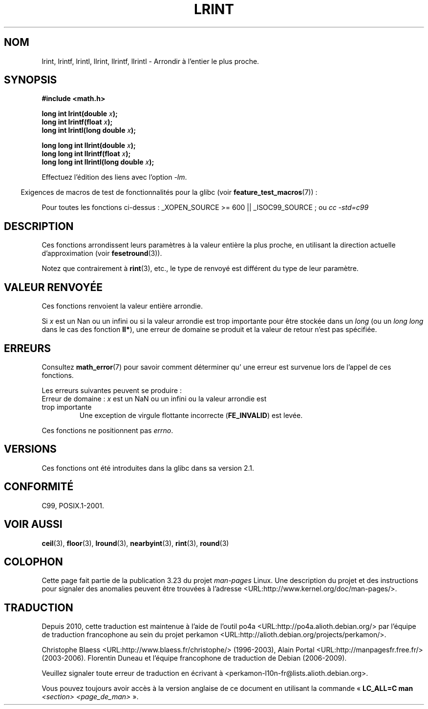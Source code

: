 .\" Copyright 2001 Andries Brouwer <aeb@cwi.nl>.
.\" and Copyright 2008, Linux Foundation, written by Michael Kerrisk
.\"     <mtk.manpages@gmail.com>
.\"
.\" Permission is granted to make and distribute verbatim copies of this
.\" manual provided the copyright notice and this permission notice are
.\" preserved on all copies.
.\"
.\" Permission is granted to copy and distribute modified versions of this
.\" manual under the conditions for verbatim copying, provided that the
.\" entire resulting derived work is distributed under the terms of a
.\" permission notice identical to this one.
.\"
.\" Since the Linux kernel and libraries are constantly changing, this
.\" manual page may be incorrect or out-of-date.  The author(s) assume no
.\" responsibility for errors or omissions, or for damages resulting from
.\" the use of the information contained herein.  The author(s) may not
.\" have taken the same level of care in the production of this manual,
.\" which is licensed free of charge, as they might when working
.\" professionally.
.\"
.\" Formatted or processed versions of this manual, if unaccompanied by
.\" the source, must acknowledge the copyright and authors of this work.
.\"
.\"*******************************************************************
.\"
.\" This file was generated with po4a. Translate the source file.
.\"
.\"*******************************************************************
.TH LRINT 3 "11 août 2008" "" "Manuel du programmeur Linux"
.SH NOM
lrint, lrintf, lrintl, llrint, llrintf, llrintl \- Arrondir à l'entier le
plus proche.
.SH SYNOPSIS
.nf
\fB#include <math.h>\fP
.sp
\fBlong int lrint(double \fP\fIx\fP\fB);\fP
.br
\fBlong int lrintf(float \fP\fIx\fP\fB);\fP
.br
\fBlong int lrintl(long double \fP\fIx\fP\fB);\fP
.sp
\fBlong long int llrint(double \fP\fIx\fP\fB);\fP
.br
\fBlong long int llrintf(float \fP\fIx\fP\fB);\fP
.br
\fBlong long int llrintl(long double \fP\fIx\fP\fB);\fP
.fi
.sp
Effectuez l'édition des liens avec l'option \fI\-lm\fP.
.sp
.in -4n
Exigences de macros de test de fonctionnalités pour la glibc (voir
\fBfeature_test_macros\fP(7))\ :
.in
.sp
.ad l
Pour toutes les fonctions ci\-dessus\ : _XOPEN_SOURCE\ >=\ 600 ||
_ISOC99_SOURCE\ ; ou \fIcc\ \-std=c99\fP
.ad b
.SH DESCRIPTION
Ces fonctions arrondissent leurs paramètres à la valeur entière la plus
proche, en utilisant la direction actuelle d'approximation (voir
\fBfesetround\fP(3)).

Notez que contrairement à \fBrint\fP(3), etc., le type de renvoyé est différent
du type de leur paramètre.
.SH "VALEUR RENVOYÉE"
Ces fonctions renvoient la valeur entière arrondie.

.\" The return value is -(LONG_MAX - 1) or -(LLONG_MAX -1)
Si \fIx\fP est un Nan ou un infini ou si la valeur arrondie est trop importante
pour être stockée dans un \fIlong\fP (ou un \fIlong long\fP dans le cas des
fonction \fBll*\fP), une erreur de domaine se produit et la valeur de retour
n'est pas spécifiée.
.SH ERREURS
Consultez \fBmath_error\fP(7) pour savoir comment déterminer qu' une erreur est
survenue lors de l'appel de ces fonctions.
.PP
Les erreurs suivantes peuvent se produire\ :
.TP 
Erreur de domaine\ : \fIx\fP est un NaN ou un infini ou la valeur arrondie est trop importante
.\" .I errno
.\" is set to
.\" .BR EDOM .
Une exception de virgule flottante incorrecte (\fBFE_INVALID\fP) est levée.
.PP
.\" FIXME . Is it intentional that these functions do not set errno?
.\" Bug raised: http://sources.redhat.com/bugzilla/show_bug.cgi?id=6798
Ces fonctions ne positionnent pas \fIerrno\fP.
.SH VERSIONS
Ces fonctions ont été introduites dans la glibc dans sa version\ 2.1.
.SH CONFORMITÉ
C99, POSIX.1\-2001.
.SH "VOIR AUSSI"
\fBceil\fP(3), \fBfloor\fP(3), \fBlround\fP(3), \fBnearbyint\fP(3), \fBrint\fP(3),
\fBround\fP(3)
.SH COLOPHON
Cette page fait partie de la publication 3.23 du projet \fIman\-pages\fP
Linux. Une description du projet et des instructions pour signaler des
anomalies peuvent être trouvées à l'adresse
<URL:http://www.kernel.org/doc/man\-pages/>.
.SH TRADUCTION
Depuis 2010, cette traduction est maintenue à l'aide de l'outil
po4a <URL:http://po4a.alioth.debian.org/> par l'équipe de
traduction francophone au sein du projet perkamon
<URL:http://alioth.debian.org/projects/perkamon/>.
.PP
Christophe Blaess <URL:http://www.blaess.fr/christophe/> (1996-2003),
Alain Portal <URL:http://manpagesfr.free.fr/> (2003-2006).
Florentin Duneau et l'équipe francophone de traduction de Debian\ (2006-2009).
.PP
Veuillez signaler toute erreur de traduction en écrivant à
<perkamon\-l10n\-fr@lists.alioth.debian.org>.
.PP
Vous pouvez toujours avoir accès à la version anglaise de ce document en
utilisant la commande
«\ \fBLC_ALL=C\ man\fR \fI<section>\fR\ \fI<page_de_man>\fR\ ».
